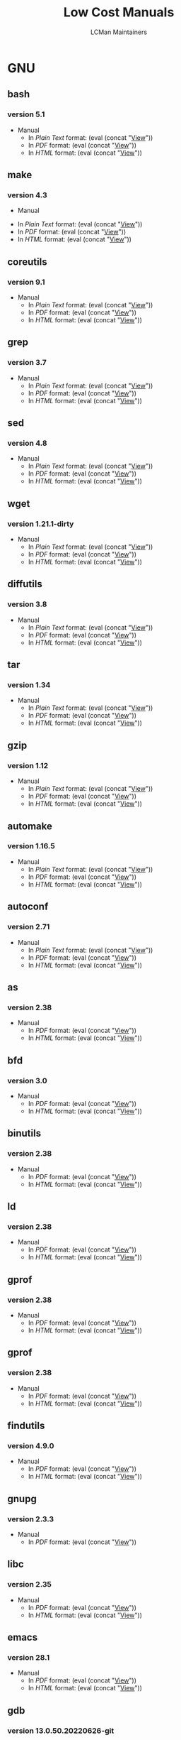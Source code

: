 #+TITLE: Low Cost Manuals
#+AUTHOR: LCMan Maintainers
#+MACRO: static-prefix https://ml2e2.github.io/lcman

#+MACRO: outprog UNKOWN

#+MACRO: ptxtdoc (eval (concat "[[./" $1 ".txt][View]]"))
#+MACRO: apdfdoc (eval (concat "[[./" $1 ".pdf][View]]"))
#+MACRO: htmldoc (eval (concat "[[./" $1 ".html][View]]"))
 
* GNU
    :PROPERTIES:
    :UNNUMBERED: toc
    :END:
** bash

*** version 5.1

    - Manual
      - In /Plain Text/ format: {{{ptxtdoc(gnu-bash-5.1)}}}    
      - In /PDF/ format:        {{{apdfdoc(gnu-bash-5.1)}}}
      - In /HTML/ format:       {{{htmldoc(gnu-bash-5.1)}}}
	
** make

*** version 4.3
 
      - Manual
	- In /Plain Text/ format: {{{ptxtdoc(gnu-make-4.3)}}}
	- In /PDF/ format:        {{{apdfdoc(gnu-make-4.3)}}}
	- In /HTML/ format:       {{{htmldoc(gnu-make-4.3)}}}

** coreutils

*** version 9.1
    
    - Manual
      - In /Plain Text/ format: {{{ptxtdoc(gnu-coreutils-9.1)}}}
      - In /PDF/ format:        {{{apdfdoc(gnu-coreutils-9.1)}}}
      - In /HTML/ format:       {{{htmldoc(gnu-coreutils-9.1)}}}

      	
** grep

*** version 3.7
    
    - Manual
      - In /Plain Text/ format: {{{ptxtdoc(gnu-grep-3.7)}}}
      - In /PDF/ format:        {{{apdfdoc(gnu-grep-3.7)}}}
      - In /HTML/ format:       {{{htmldoc(gnu-grep-3.7)}}}
      	
** sed

*** version 4.8
    
    - Manual
      - In /Plain Text/ format: {{{ptxtdoc(gnu-sed-4.8)}}}
      - In /PDF/ format:        {{{apdfdoc(gnu-sed-4.8)}}}
      - In /HTML/ format:       {{{htmldoc(gnu-sed-4.8)}}}
      	
** wget

*** version 1.21.1-dirty
    
    - Manual
      - In /Plain Text/ format: {{{ptxtdoc(gnu-wget-1.21.1-dirty)}}}
      - In /PDF/ format:        {{{apdfdoc(gnu-wget-1.21.1-dirty)}}}
      - In /HTML/ format:       {{{htmldoc(gnu-wget-1.21.1-dirty)}}}
      	
** diffutils

*** version 3.8
    
    - Manual
      - In /Plain Text/ format: {{{ptxtdoc(gnu-diffutils-3.8)}}}
      - In /PDF/ format:        {{{apdfdoc(gnu-diffutils-3.8)}}}
      - In /HTML/ format:       {{{htmldoc(gnu-diffutils-3.8)}}}
      	
** tar

*** version 1.34
    
    - Manual
      - In /Plain Text/ format: {{{ptxtdoc(gnu-tar-1.34)}}}
      - In /PDF/ format:        {{{apdfdoc(gnu-tar-1.34)}}}
      - In /HTML/ format:       {{{htmldoc(gnu-tar-1.34)}}}
      	
** gzip

*** version 1.12
    
    - Manual
      - In /Plain Text/ format: {{{ptxtdoc(gnu-gzip-1.12)}}}
      - In /PDF/ format:        {{{apdfdoc(gnu-gzip-1.12)}}}
      - In /HTML/ format:       {{{htmldoc(gnu-gzip-1.12)}}}
      	
** automake

*** version 1.16.5
    
    - Manual
      - In /Plain Text/ format: {{{ptxtdoc(gnu-automake-1.16.5)}}}
      - In /PDF/ format:        {{{apdfdoc(gnu-automake-1.16.5)}}}
      - In /HTML/ format:       {{{htmldoc(gnu-automake-1.16.5)}}}

      	
** autoconf

*** version 2.71
    
    - Manual
      - In /Plain Text/ format: {{{ptxtdoc(gnu-autoconf-2.71)}}}
      - In /PDF/ format:        {{{apdfdoc(gnu-autoconf-2.71)}}}
      - In /HTML/ format:       {{{htmldoc(gnu-autoconf-2.71)}}}

      	
      	
** as

*** version 2.38
    
    - Manual
      - In /PDF/ format:        {{{apdfdoc(gnu-as-2.38)}}}
      - In /HTML/ format:       {{{htmldoc(gnu-as-2.38)}}}       	
      	
** bfd

*** version 3.0
    
    - Manual
      - In /PDF/ format:        {{{apdfdoc(gnu-bfd-3.0)}}}
      - In /HTML/ format:       {{{htmldoc(gnu-bfd-3.0)}}}       	
      	
** binutils

*** version 2.38
    
    - Manual
      - In /PDF/ format:        {{{apdfdoc(gnu-binutils-2.38)}}}
      - In /HTML/ format:       {{{htmldoc(gnu-binutils-2.38)}}}       	
      	      	
      	
** ld

*** version 2.38
    
    - Manual
      - In /PDF/ format:        {{{apdfdoc(gnu-ld-2.38)}}}
      - In /HTML/ format:       {{{htmldoc(gnu-ld-2.38)}}}
	
** gprof

*** version 2.38
    
    - Manual
      - In /PDF/ format:        {{{apdfdoc(gnu-gprof-2.38)}}}
      - In /HTML/ format:       {{{htmldoc(gnu-gprof-2.38)}}}      



    	
** gprof

*** version 2.38
    
    - Manual
      - In /PDF/ format:        {{{apdfdoc(gnu-gprof-2.38)}}}
      - In /HTML/ format:       {{{htmldoc(gnu-gprof-2.38)}}}      

		
** findutils

*** version 4.9.0
    
    - Manual
      - In /PDF/ format:        {{{apdfdoc(gnu-findutils-4.9.0)}}}
      - In /HTML/ format:       {{{htmldoc(gnu-findutils-4.9.0)}}}      


 		
** gnupg

*** version 2.3.3
    
    - Manual
      - In /PDF/ format:        {{{apdfdoc(gnu-gnupg-2.3.3)}}}
 
		
** libc

*** version 2.35
    
    - Manual
      - In /PDF/ format:        {{{apdfdoc(gnu-libc-2.35)}}}
      - In /HTML/ format:       {{{htmldoc(gnu-libc-2.35)}}}      
		
** emacs

*** version 28.1
    
    - Manual
      - In /PDF/ format:        {{{apdfdoc(gnu-emacs-28.1)}}}
      - In /HTML/ format:       {{{htmldoc(gnu-emacs-28.1)}}}      

		
** gdb

*** version 13.0.50.20220626-git
    
    - Manual
      - In /PDF/ format:        {{{apdfdoc(gnu-gdb-13.0.50.20220626-git)}}}
      - In /HTML/ format:       {{{htmldoc(gnu-gdb-13.0.50.20220626-git)}}}  	



 		
** gcc

*** version 11.3.0
    
    - Manual
      - In /PDF/ format:        {{{apdfdoc(gnu-gcc-11.3.0)}}}    
    - CPP Manual
      - In /PDF/ format:        {{{apdfdoc(gnu-gcc-11.3.0-cpp)}}}
    - Go Manual
      - In /PDF/ format:        {{{apdfdoc(gnu-gcc-11.3.0-gccgo)}}}
    - libstdc++ Manual
      - In /PDF/ format:        {{{apdfdoc(gnu-gcc-11.3.0-libstdc++-manual)}}}
    - libstdc++ API
      - In /PDF/ format:        {{{apdfdoc(gnu-gcc-11.3.0-libstdc++-api)}}}
 
*** version 8.5.0
    
    - Manual
      - In /PDF/ format:        {{{apdfdoc(gnu-gcc-8.5.0)}}}    
    - CPP Manual 
      - In /PDF/ format:        {{{apdfdoc(gnu-gcc-8.5.0-cpp)}}}
    - Go Manual	 
      - In /PDF/ format:        {{{apdfdoc(gnu-gcc-8.5.0-gccgo)}}}
    - libstdc++ Manual	 
      - In /PDF/ format:        {{{apdfdoc(gnu-gcc-8.5.0-libstdc++-manual)}}}
    - libstdc++ API 
      - In /PDF/ format:        {{{apdfdoc(gnu-gcc-8.5.0-libstdc++-api)}}}
 
		
    
    
* RFC
    :PROPERTIES:
    :UNNUMBERED: toc
    :END:
** ID3

*** ID3 2.4 Structure

   [[./id3v2.4.0-structure.txt]]
